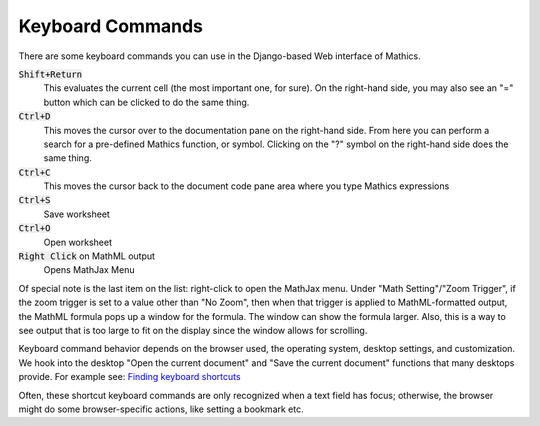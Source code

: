 Keyboard Commands
=================

There are some keyboard commands you can use in the Django-based Web interface of \Mathics.


:code:`Shift+Return`
    This evaluates the current cell (the most important one, for sure). On the right-hand side, you may also see an "=" button which can be clicked to do the same thing.

:code:`Ctrl+D`
    This moves the cursor over to the documentation pane on the right-hand side. From here you can perform a search for a pre-defined \Mathics function, or symbol. Clicking on the "?" symbol on the right-hand side does the same thing.

:code:`Ctrl+C`
    This moves the cursor back to the document code pane area where you type \Mathics expressions

:code:`Ctrl+S`
    Save worksheet

:code:`Ctrl+O`
    Open worksheet

:code:`Right Click`  on MathML output
    Opens MathJax Menu





Of special note is the last item on the list: right-click to open the MathJax menu. Under "Math Setting"/"Zoom Trigger",  if the zoom trigger is set to a value other than "No Zoom", then when that trigger is applied to MathML-formatted output, the MathML formula pops up a window for the formula. The window can show the formula larger. Also, this is a way to see output that is too large to fit on the display since the window allows for scrolling.

Keyboard command behavior depends on the browser used, the operating system, desktop settings, and customization. We hook into the desktop "Open the current document" and "Save the current document" functions that many desktops provide. For example see: `Finding keyboard shortcuts <https://help.ubuntu.com/community/KeyboardShortcuts#Finding_keyboard_shortcuts>`_

Often, these shortcut keyboard commands are only recognized when a text field has focus; otherwise, the browser might do some browser-specific actions, like setting a bookmark etc.